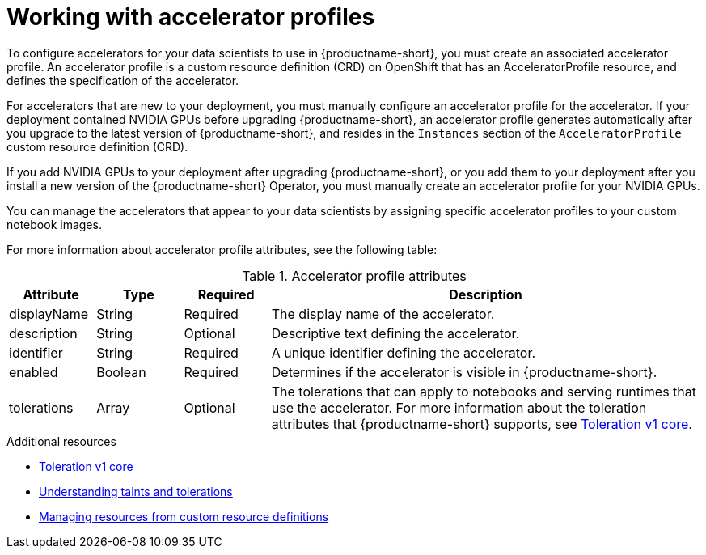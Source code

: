 :_module-type: CONCEPT

[id='working-with-accelerator-profiles_{context}']
= Working with accelerator profiles

[role='_abstract']
To configure accelerators for your data scientists to use in {productname-short}, you must create an associated accelerator profile. An accelerator profile is a custom resource definition (CRD) on OpenShift that has an AcceleratorProfile resource, and defines the specification of the accelerator.  

For accelerators that are new to your deployment, you must manually configure an accelerator profile for the accelerator. If your deployment contained NVIDIA GPUs before upgrading {productname-short}, an accelerator profile generates automatically after you upgrade to the latest version of {productname-short}, and resides in the `Instances` section of the `AcceleratorProfile` custom resource definition (CRD).

If you add NVIDIA GPUs to your deployment after upgrading {productname-short}, or you add them to your deployment after you install a new version of the {productname-short} Operator, you must manually create an accelerator profile for your NVIDIA GPUs.

You can manage the accelerators that appear to your data scientists by assigning specific accelerator profiles to your custom notebook images.

For more information about accelerator profile attributes, see the following table: 

[id="table-accelerator-profile-attributes_{context}"]

.Accelerator profile attributes
[cols="1,1,1,5",header]
|===
| Attribute | Type | Required | Description  

| displayName
| String
| Required
| The display name of the accelerator.

| description
| String
| Optional
| Descriptive text defining the accelerator.

| identifier
| String
| Required
| A unique identifier defining the accelerator.

| enabled
| Boolean
| Required
| Determines if the accelerator is visible in {productname-short}.

| tolerations
| Array
| Optional
| The tolerations that can apply to notebooks and serving runtimes that use the accelerator. For more information about the toleration attributes that {productname-short} supports, see link:https://kubernetes.io/docs/reference/generated/kubernetes-api/v1.23/#toleration-v1-core[Toleration v1 core].

|===

[role="_additional-resources"]
.Additional resources
* link:https://kubernetes.io/docs/reference/generated/kubernetes-api/v1.23/#toleration-v1-core[Toleration v1 core]
* link:https://docs.openshift.com/container-platform/4.13/nodes/scheduling/nodes-scheduler-taints-tolerations.html[Understanding taints and tolerations]
* link:https://docs.openshift.com/container-platform/4.13/operators/understanding/crds/crd-managing-resources-from-crds.html[Managing resources from custom resource definitions]
